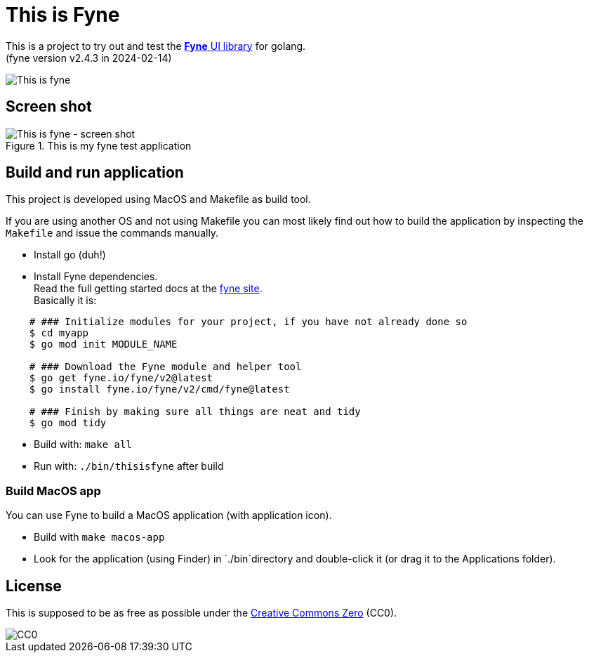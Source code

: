 = This is Fyne

This is a project to try out and test the https://fyne.io/[*Fyne* UI library] for golang. +
(fyne version v2.4.3 in 2024-02-14)

image::documentation/this_is_fyne.jpg[This is fyne]

== Screen shot

.This is my fyne test application
image::documentation/screenshot.png[This is fyne - screen shot]

== Build and run application

This project is developed using MacOS and Makefile as build tool.

If you are using another OS and not using Makefile you can most likely find out how to build the application by inspecting the `Makefile` and issue the commands manually.

* Install go (duh!)
* Install Fyne dependencies. +
  Read the full getting started docs at the https://fyne.io/[fyne site]. +
  Basically it is: +
[source,bash]
----
    # ### Initialize modules for your project, if you have not already done so
    $ cd myapp
    $ go mod init MODULE_NAME

    # ### Download the Fyne module and helper tool
    $ go get fyne.io/fyne/v2@latest
    $ go install fyne.io/fyne/v2/cmd/fyne@latest

    # ### Finish by making sure all things are neat and tidy
    $ go mod tidy
----
* Build with: `make all`
* Run with: `./bin/thisisfyne` after build

=== Build MacOS app

You can use Fyne to build a MacOS application (with application icon).

* Build with `make macos-app`
* Look for the application (using Finder) in `./bin`directory and double-click it (or drag it to the Applications folder).

== License

This is supposed to be as free as possible under the https://creativecommons.org/public-domain/cc0/[Creative Commons Zero] (CC0).

image::documentation/cc-zero.svg[CC0]
